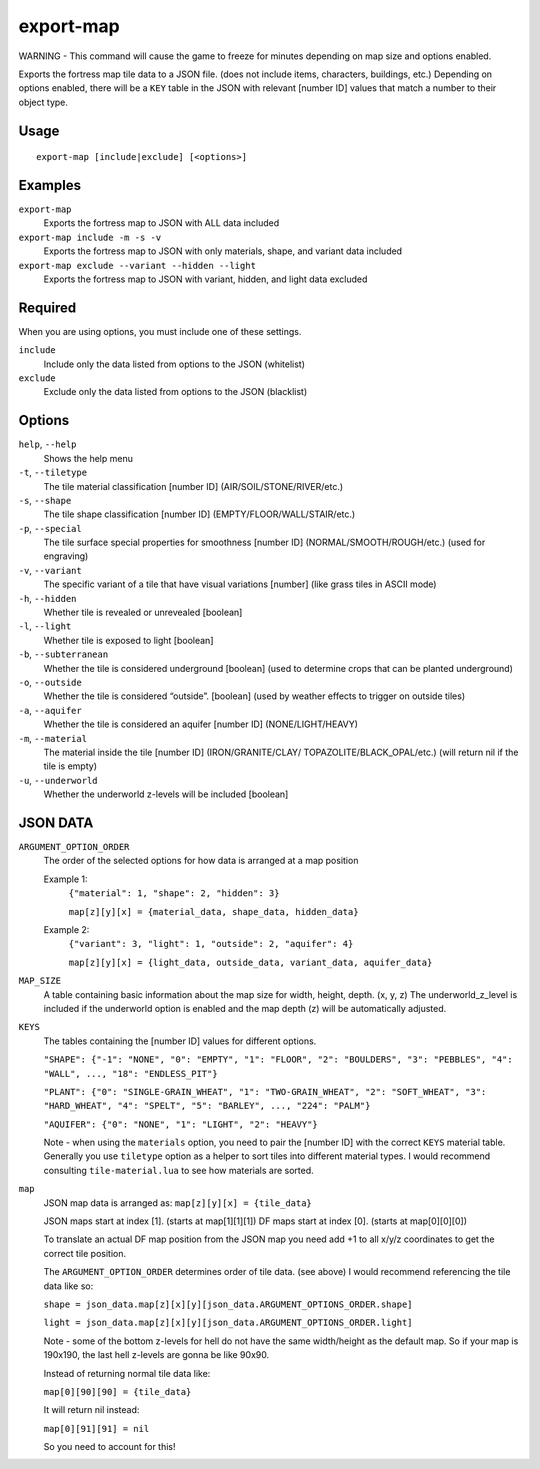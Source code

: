 export-map
==========

.. dfhack-tool::
    :summary: Export fortress map tile data to a JSON file
    :tags: dev map

WARNING - This command will cause the game to freeze for minutes depending on
map size and options enabled.

Exports the fortress map tile data to a JSON file. (does not include items,
characters, buildings, etc.) Depending on options enabled, there will be a
``KEY`` table in the JSON with relevant [number ID] values that match a number
to their object type.

Usage
-----

::

    export-map [include|exclude] [<options>]

Examples
--------

``export-map``
    Exports the fortress map to JSON with ALL data included

``export-map include -m -s -v``
    Exports the fortress map to JSON with only materials, shape, and variant
    data included

``export-map exclude --variant --hidden --light``
    Exports the fortress map to JSON with variant, hidden, and light data
    excluded

Required
--------

When you are using options, you must include one of these settings.

``include``
    Include only the data listed from options to the JSON (whitelist)

``exclude``
    Exclude only the data listed from options to the JSON (blacklist)

Options
-------

``help``, ``--help``
    Shows the help menu

``-t``, ``--tiletype``
    The tile material classification [number ID] (AIR/SOIL/STONE/RIVER/etc.)

``-s``, ``--shape``
    The tile shape classification [number ID] (EMPTY/FLOOR/WALL/STAIR/etc.)

``-p``, ``--special``
    The tile surface special properties for smoothness [number ID]
    (NORMAL/SMOOTH/ROUGH/etc.) (used for engraving)

``-v``, ``--variant``
    The specific variant of a tile that have visual variations [number] (like
    grass tiles in ASCII mode)

``-h``, ``--hidden``
    Whether tile is revealed or unrevealed [boolean]

``-l``, ``--light``
    Whether tile is exposed to light [boolean]

``-b``, ``--subterranean``
    Whether the tile is considered underground [boolean] (used to determine
    crops that can be planted underground)

``-o``, ``--outside``
    Whether the tile is considered “outside”. [boolean] (used by weather effects
    to trigger on outside tiles)

``-a``, ``--aquifer``
    Whether the tile is considered an aquifer [number ID] (NONE/LIGHT/HEAVY)

``-m``, ``--material``
    The material inside the tile [number ID] (IRON/GRANITE/CLAY/
    TOPAZOLITE/BLACK_OPAL/etc.) (will return nil if the tile is empty)

``-u``, ``--underworld``
    Whether the underworld z-levels will be included [boolean]

JSON DATA
---------

``ARGUMENT_OPTION_ORDER``
    The order of the selected options for how data is arranged at a map position

    Example 1:
        ``{"material": 1, "shape": 2, "hidden": 3}``

        ``map[z][y][x] = {material_data, shape_data, hidden_data}``

    Example 2:
        ``{"variant": 3, "light": 1, "outside": 2, "aquifer": 4}``

        ``map[z][y][x] = {light_data, outside_data, variant_data, aquifer_data}``

``MAP_SIZE``
    A table containing basic information about the map size for width, height,
    depth. (x, y, z) The underworld_z_level is included if the underworld option
    is enabled and the map depth (z) will be automatically adjusted.

``KEYS``
    The tables containing the [number ID] values for different options.

    ``"SHAPE": {"-1": "NONE", "0": "EMPTY", "1": "FLOOR", "2": "BOULDERS",
    "3": "PEBBLES", "4": "WALL", ..., "18": "ENDLESS_PIT"}``

    ``"PLANT": {"0": "SINGLE-GRAIN_WHEAT", "1": "TWO-GRAIN_WHEAT",
    "2": "SOFT_WHEAT", "3": "HARD_WHEAT", "4": "SPELT", "5": "BARLEY", ...,
    "224": "PALM"}``

    ``"AQUIFER": {"0": "NONE", "1": "LIGHT", "2": "HEAVY"}``

    Note - when using the ``materials`` option, you need to pair the [number ID]
    with the correct ``KEYS`` material table. Generally you use ``tiletype``
    option as a helper to sort tiles into different material types. I would
    recommend consulting ``tile-material.lua`` to see how materials are sorted.

``map``
    JSON map data is arranged as: ``map[z][y][x] = {tile_data}``

    JSON maps start at index [1]. (starts at map[1][1][1])
    DF maps start at index [0]. (starts at map[0][0][0])

    To translate an actual DF map position from the JSON map you need add +1 to
    all x/y/z coordinates to get the correct tile position.

    The ``ARGUMENT_OPTION_ORDER`` determines order of tile data. (see above)
    I would recommend referencing the tile data like so:

    ``shape = json_data.map[z][x][y][json_data.ARGUMENT_OPTIONS_ORDER.shape]``

    ``light = json_data.map[z][x][y][json_data.ARGUMENT_OPTIONS_ORDER.light]``

    Note - some of the bottom z-levels for hell do not have the same
    width/height as the default map. So if your map is 190x190, the last hell
    z-levels are gonna be like 90x90.

    Instead of returning normal tile data like:

    ``map[0][90][90] = {tile_data}``

    It will return nil instead:

    ``map[0][91][91] = nil``

    So you need to account for this!
